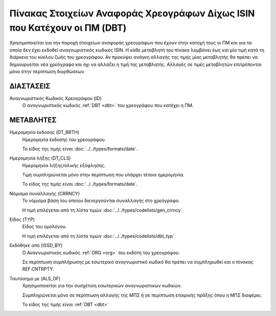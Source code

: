 
Πίνακας Στοιχείων Αναφοράς Χρεογράφων Δίχως ISIN που Κατέχουν οι ΠΜ (DBT)
=========================================================================

Χρησιμοποιείται για την παροχή στοιχείων αναφοράς χρεογράφων που έχουν στην κατοχή τους οι  ΠΜ και για τα οποία δεν έχει εκδοθεί αναγνωριστικός κωδικός ISIN. Η κάθε μεταβλητή του πίνακα
λαμβάνει έως και μία τιμή κατά τη διάρκεια του κύκλου ζωής του χρεογράφου.  Αν
προκύψει ανάγκη αλλαγής της τιμής μίας μεταβλητής θα πρέπει να δημιουργείται
νέα χρεόγραφο και όχι να αλλάζει η τιμή της μεταβλητής.  Αλλαγές σε τιμές
μεταβλητών επιτρέπονται μόνο στην περίπτωση διορθώσεων.


ΔΙΑΣΤΑΣΕΙΣ
----------

Αναγνωριστικός Κωδικός Χρεογράφου (ID)
    Ο αναγνωριστικός κωδικός :ref:`DBT <dbt>` του χρεογράφου που κατέχει η ΠΜ.


ΜΕΤΑΒΛΗΤΕΣ
----------

.. _other_debt_birth:

Ημερομηνία έκδοσης (DT_BRTH)
    Ημερομηνία έκδοσης του χρεογράφου.

    Το είδος της τιμής είναι :doc:`../../types/formats/date`.

.. _other_debt_close:

Ημερομηνία λήξης (DT_CLS)
    Ημερομηνία λήξης/ολικής εξόφλησης.

    Τιμή συμπληρώνεται μόνο στην περίπτωση που υπάρχει τέτοια ημερομηνία. 

    Το είδος της τιμής είναι :doc:`../../types/formats/date`.

.. _dbtcurrency:

Νόμισμα συναλλαγής (CRRNCY)
    Το νόμισμα βάση του οποίου διενεργούνται συναλλαγής στο χρεόγραφο.

    Η τιμή επιλέγεται από τη λίστα τιμών :doc:`../../types/codelists/gen_crrncy`

Είδος (TYP)
    Είδος του ομολόγου.

    Η τιμή επιλέγεται από τη λίστα τιμών :doc:`../../types/codelists/dbt_typ`

Εκδόθηκε από (ISSD_BY)
    O Αναγνωριστικός κωδικός :ref:`ORG <org>` του εκδότη του χρεογράφου.

    Σε περίπτωση συμπλήρωσης με εσωτερικό αναγνωριστικό κωδικό θα πρέπει να συμπληρωθεί και ο πίνακας REF.CNTRPTY.


Ταυτόσημο με (ALS_OF)
    Χρησιμοποιείται για την συσχέτιση εσωτερικών αναγνωριστικών κωδικών.

    Συμπληρώνεται μόνο σε περίπτωση αλλαγής της ΜΠΣ ή σε περίπτωση εταιρικής πράξης όπου η ΜΠΣ διαφέρει.

    Το είδος της τιμής είναι :ref:`DBT <dbt>`
